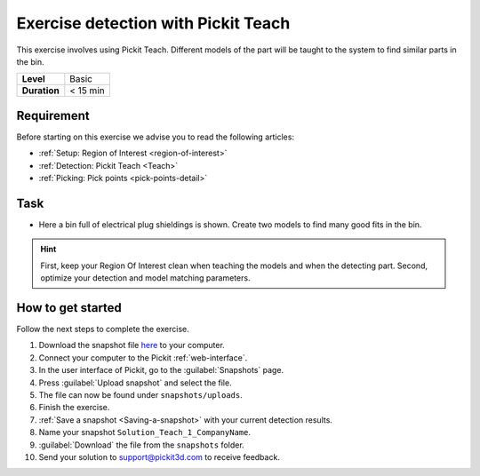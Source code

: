 .. _exercise_detection_teach:

Exercise detection with Pickit Teach
=====================================

This exercise involves using Pickit Teach. Different models of the part
will be taught to the system to find similar parts in the bin.

+--------------+------------------+
| **Level**    | Basic            |
+--------------+------------------+
| **Duration** | < 15 min         |
+--------------+------------------+

.. image:: /assets/images/getting-started/detection-teach.png

Requirement
-----------

Before starting on this exercise we advise you to read the following articles:

-  :ref:`Setup: Region of Interest <region-of-interest>`
-  :ref:`Detection: Pickit Teach <Teach>`
-  :ref:`Picking: Pick points <pick-points-detail>`

Task
----

-  Here a bin full of electrical plug shieldings is shown. Create two
   models to find many good fits in the bin. 

.. hint:: First, keep your Region Of Interest clean when teaching the
   models and when the detecting part. Second, optimize your detection and
   model matching parameters.

How to get started
------------------

Follow the next steps to complete the exercise.

#. Download the snapshot file
   `here <https://drive.google.com/uc?export=download&id=1YfIvtjgyZVhGMglbvDvxnS49zodYwk73>`__
   to your computer.
#. Connect your computer to the Pickit :ref:`web-interface`.
#. In the user interface of Pickit, go to the :guilabel:`Snapshots` page. 
#. Press :guilabel:`Upload snapshot` and select the file.
#. The file can now be found under ``snapshots/uploads``.
#. Finish the exercise.
#. :ref:`Save a snapshot <Saving-a-snapshot>` with your current detection results.
#. Name your snapshot ``Solution_Teach_1_CompanyName``.
#. :guilabel:`Download` the file from the ``snapshots`` folder.
#. Send your solution to support@pickit3d.com to receive feedback.
